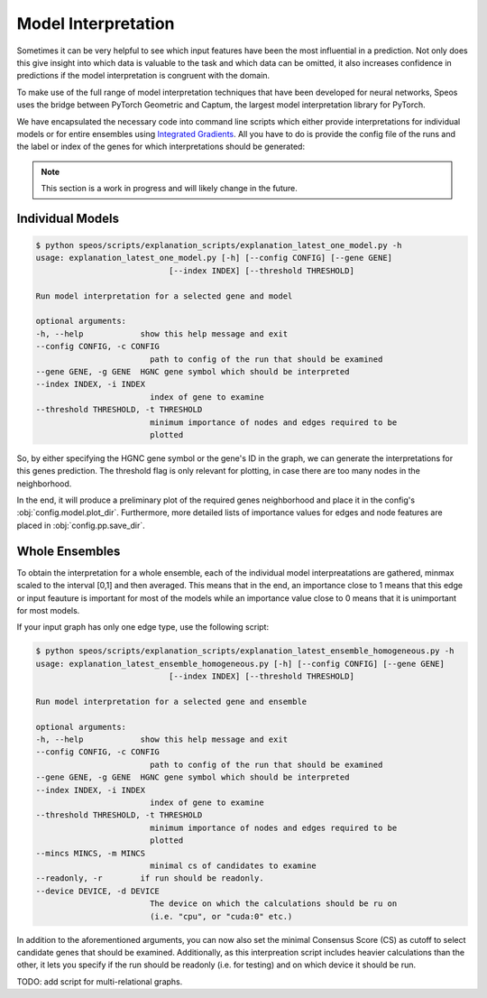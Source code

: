 Model Interpretation
====================

Sometimes it can be very helpful to see which input features have been the most influential in a prediction. Not only does this give insight into which data is valuable to the task and which data can be omitted, it also increases confidence in predictions if the model interpretation is congruent with the domain.

To make use of the full range of model interpretation techniques that have been developed for neural networks, Speos uses the bridge between PyTorch Geometric and Captum, the largest model interpretation library for PyTorch.

We have encapsulated the necessary code into command line scripts which either provide interpretations for individual models or for entire ensembles using `Integrated Gradients <https://captum.ai/docs/extension/integrated_gradients>`_. All you have to do is provide the config file of the runs and the label or index of the genes for which interpretations should be generated:

.. note:: 

    This section is a work in progress and will likely change in the future.


Individual Models
-----------------

.. code-block:: console

    $ python speos/scripts/explanation_scripts/explanation_latest_one_model.py -h
    usage: explanation_latest_one_model.py [-h] [--config CONFIG] [--gene GENE]
                                [--index INDEX] [--threshold THRESHOLD]

    Run model interpretation for a selected gene and model

    optional arguments:
    -h, --help            show this help message and exit
    --config CONFIG, -c CONFIG
                            path to config of the run that should be examined
    --gene GENE, -g GENE  HGNC gene symbol which should be interpreted
    --index INDEX, -i INDEX
                            index of gene to examine
    --threshold THRESHOLD, -t THRESHOLD
                            minimum importance of nodes and edges required to be
                            plotted

So, by either specifying the HGNC gene symbol or the gene's ID in the graph, we can generate the interpretations for this genes prediction. The threshold flag is only relevant for plotting, in case there are too many nodes in the neighborhood.

In the end, it will produce a preliminary plot of the required genes neighborhood and place it in the config's :obj:`config.model.plot_dir`. Furthermore, more detailed lists of importance values for edges and node features are placed in :obj:`config.pp.save_dir`.


Whole Ensembles
---------------

To obtain the interpretation for a whole ensemble, each of the individual model interpreatations are gathered, minmax scaled to the interval [0,1] and then averaged. This means that in the end, an importance close to 1 means that this edge or input feauture is important for most of the models while an importance value close to 0 means that it is unimportant for most models.

If your input graph has only one edge type, use the following script:

.. code-block:: console

    $ python speos/scripts/explanation_scripts/explanation_latest_ensemble_homogeneous.py -h
    usage: explanation_latest_ensemble_homogeneous.py [-h] [--config CONFIG] [--gene GENE]
                                [--index INDEX] [--threshold THRESHOLD]

    Run model interpretation for a selected gene and ensemble

    optional arguments:
    -h, --help            show this help message and exit
    --config CONFIG, -c CONFIG
                            path to config of the run that should be examined
    --gene GENE, -g GENE  HGNC gene symbol which should be interpreted
    --index INDEX, -i INDEX
                            index of gene to examine
    --threshold THRESHOLD, -t THRESHOLD
                            minimum importance of nodes and edges required to be
                            plotted
    --mincs MINCS, -m MINCS
                            minimal cs of candidates to examine
    --readonly, -r        if run should be readonly.
    --device DEVICE, -d DEVICE
                            The device on which the calculations should be ru on
                            (i.e. "cpu", or "cuda:0" etc.)

In addition to the aforementioned arguments, you can now also set the minimal Consensus Score (CS) as cutoff to select candidate genes that should be examined. Additionally, as this interpreation script includes heavier calculations than the other, it lets you specify if the run should be readonly (i.e. for testing) and on which device it should be run.

TODO: add script for multi-relational graphs.